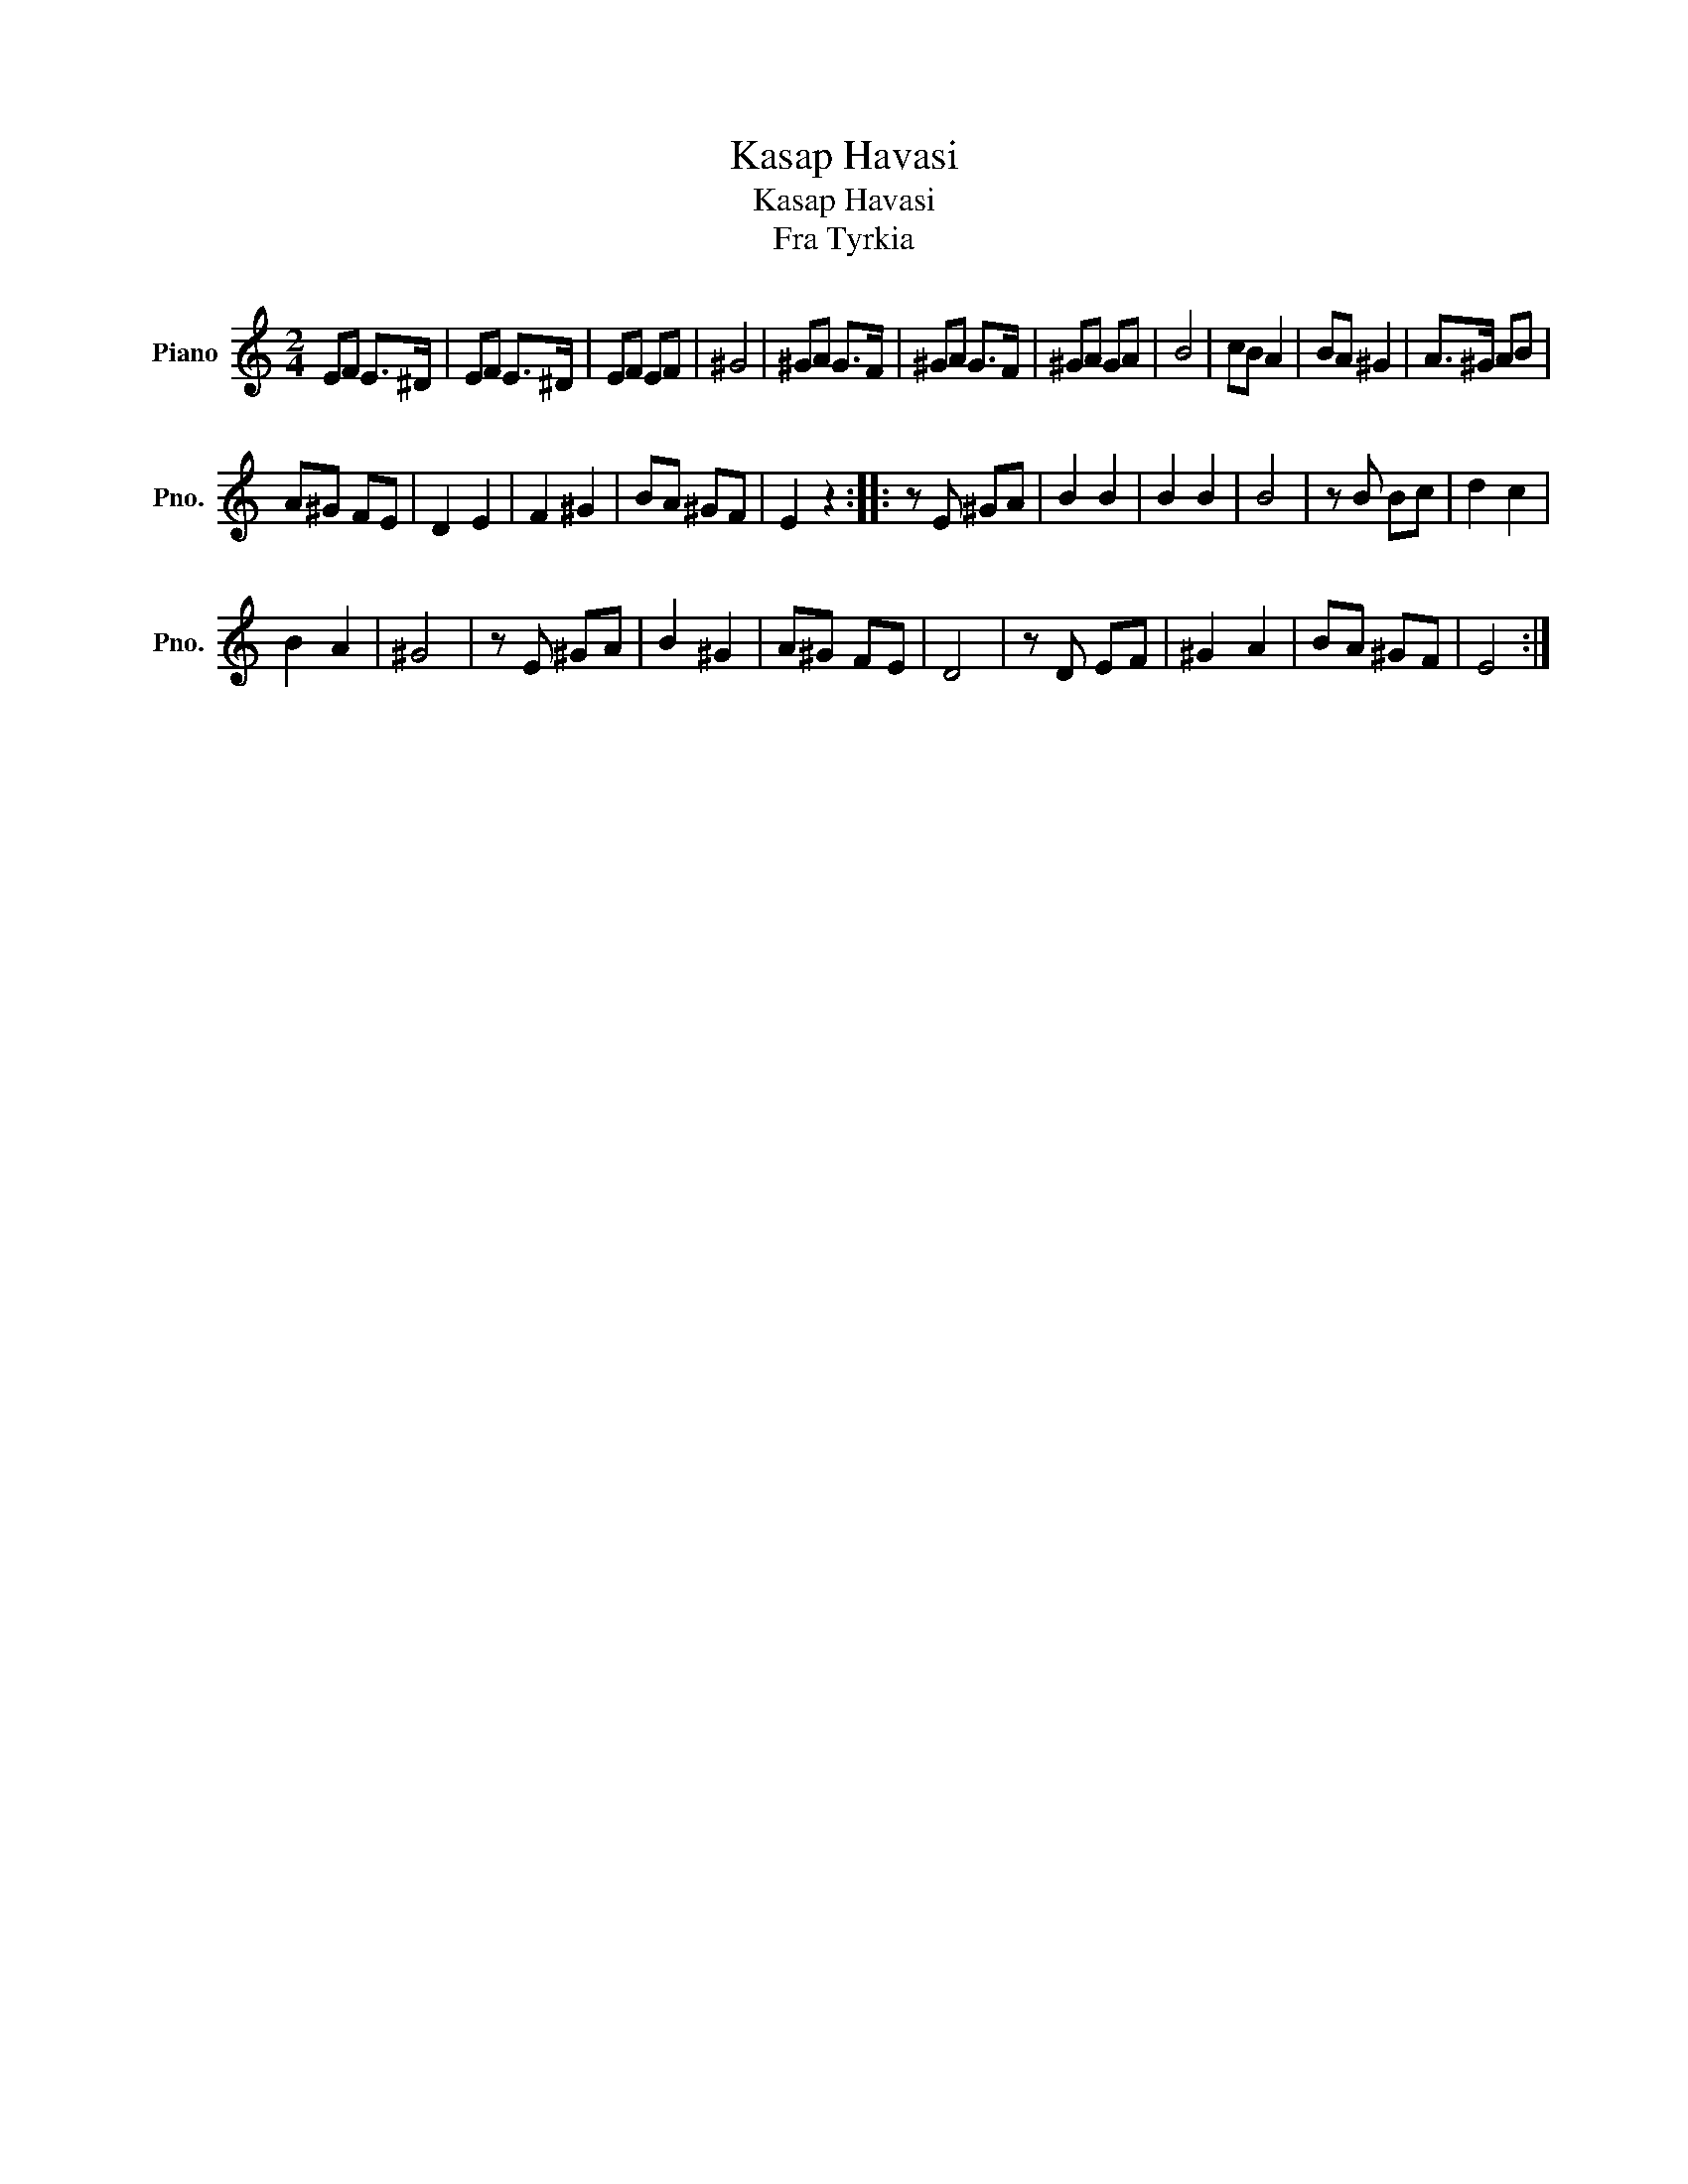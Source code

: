 X:1
T:Kasap Havasi
T:Kasap Havasi
T:Fra Tyrkia
L:1/8
M:2/4
K:C
V:1 treble nm="Piano" snm="Pno."
V:1
 EF E>^D | EF E>^D | EF EF | ^G4 | ^GA G>F | ^GA G>F | ^GA GA | B4 | cB A2 | BA ^G2 | A>^G AB | %11
 A^G FE | D2 E2 | F2 ^G2 | BA ^GF | E2 z2 :: z E ^GA | B2 B2 | B2 B2 | B4 | z B Bc | d2 c2 | %22
 B2 A2 | ^G4 | z E ^GA | B2 ^G2 | A^G FE | D4 | z D EF | ^G2 A2 | BA ^GF | E4 :| %32

